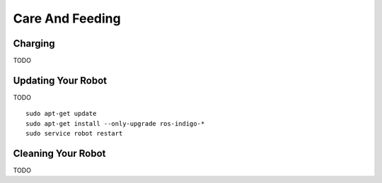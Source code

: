 Care And Feeding
================

Charging
--------

TODO

Updating Your Robot
-------------------

TODO

::

   sudo apt-get update
   sudo apt-get install --only-upgrade ros-indigo-*
   sudo service robot restart


Cleaning Your Robot
-------------------

TODO